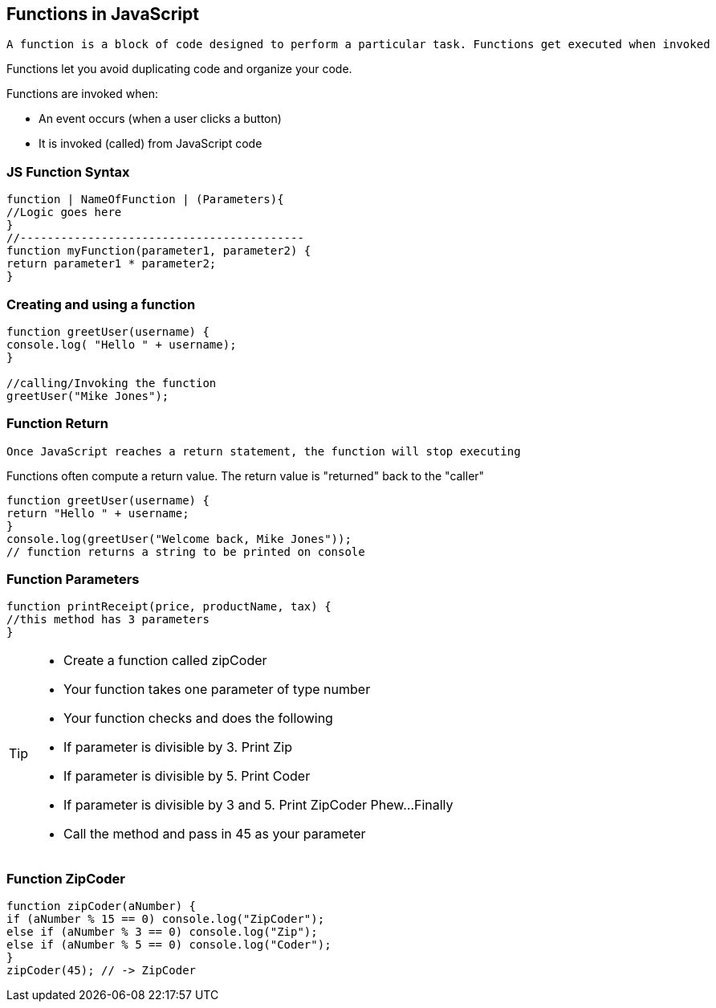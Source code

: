 == Functions in JavaScript

 A function is a block of code designed to perform a particular task. Functions get executed when invoked

Functions let you avoid duplicating code and organize your code.

Functions are invoked when:

* An event occurs (when a user clicks a button)
* It is invoked (called) from JavaScript code

=== JS Function Syntax
[source, js]
----
function | NameOfFunction | (Parameters){
//Logic goes here
}
//------------------------------------------ 
function myFunction(parameter1, parameter2) {
return parameter1 * parameter2; 
}
----
=== Creating and using a function
[source, js]
----
function greetUser(username) {
console.log( "Hello " + username);
}

//calling/Invoking the function
greetUser("Mike Jones");
----
=== Function Return

 Once JavaScript reaches a return statement, the function will stop executing

Functions often compute a return value. The return value is "returned" back to the "caller"

[source, js]
----
function greetUser(username) {
return "Hello " + username;
}
console.log(greetUser("Welcome back, Mike Jones")); 
// function returns a string to be printed on console
----
=== Function Parameters

[source, js]
----
function printReceipt(price, productName, tax) {
//this method has 3 parameters
}
----

[TIP]
====
* Create a function called zipCoder
* Your function takes one parameter of type number
* Your function checks and does the following
* If parameter is divisible by 3. Print Zip
* If parameter is divisible by 5. Print Coder
* If parameter is divisible by 3 and 5. Print ZipCoder
Phew...Finally
* Call the method and pass in 45 as your parameter
====

=== Function ZipCoder

[source, js]
----
function zipCoder(aNumber) {
if (aNumber % 15 == 0) console.log("ZipCoder");
else if (aNumber % 3 == 0) console.log("Zip");
else if (aNumber % 5 == 0) console.log("Coder");
}
zipCoder(45); // -> ZipCoder
----

